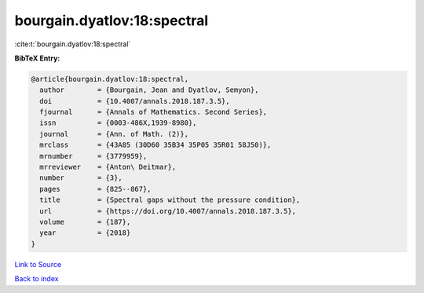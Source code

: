 bourgain.dyatlov:18:spectral
============================

:cite:t:`bourgain.dyatlov:18:spectral`

**BibTeX Entry:**

.. code-block:: bibtex

   @article{bourgain.dyatlov:18:spectral,
     author        = {Bourgain, Jean and Dyatlov, Semyon},
     doi           = {10.4007/annals.2018.187.3.5},
     fjournal      = {Annals of Mathematics. Second Series},
     issn          = {0003-486X,1939-8980},
     journal       = {Ann. of Math. (2)},
     mrclass       = {43A85 (30D60 35B34 35P05 35R01 58J50)},
     mrnumber      = {3779959},
     mrreviewer    = {Anton\ Deitmar},
     number        = {3},
     pages         = {825--867},
     title         = {Spectral gaps without the pressure condition},
     url           = {https://doi.org/10.4007/annals.2018.187.3.5},
     volume        = {187},
     year          = {2018}
   }

`Link to Source <https://doi.org/10.4007/annals.2018.187.3.5},>`_


`Back to index <../By-Cite-Keys.html>`_

